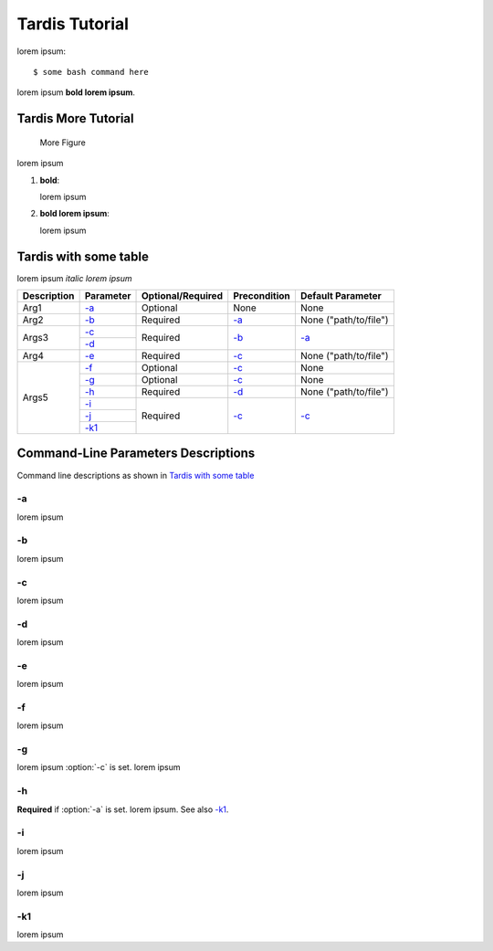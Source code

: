 ===============
Tardis Tutorial
===============

lorem ipsum::

	$ some bash command here

lorem ipsum **bold lorem ipsum**.

-------------------------------
Tardis More Tutorial
-------------------------------

.. figure:: ../images/sample.png
   :alt: MoreFigure

   More Figure


lorem ipsum

1)	**bold**: 

	lorem ipsum

2)	**bold lorem ipsum**:

	lorem ipsum


----------------------
Tardis with some table
----------------------

lorem ipsum *italic lorem ipsum*

+-------------------------+---------------+-------------------+--------------+----------------------+
| Description             | Parameter     | Optional/Required | Precondition | Default Parameter    |
+=========================+===============+===================+==============+======================+
| Arg1                    | `-a`_         |  Optional         | None         | None                 |
+-------------------------+---------------+-------------------+--------------+----------------------+
| Arg2                    | `-b`_         |  Required         | `-a`_        | None ("path/to/file")|
+-------------------------+---------------+-------------------+--------------+----------------------+
| Args3                   | `-c`_         |  Required         | `-b`_        | `-a`_                |
|                         +---------------+                   |              |                      |
|                         | `-d`_         |                   |              |                      |
+-------------------------+---------------+-------------------+--------------+----------------------+
| Arg4                    | `-e`_         |  Required         | `-c`_        | None ("path/to/file")|
+-------------------------+---------------+-------------------+--------------+----------------------+
| Args5                   | `-f`_         |  Optional         | `-c`_        | None                 |
|                         +---------------+-------------------+--------------+----------------------+
|                         | `-g`_         |  Optional         | `-c`_        | None                 |
|                         +---------------+-------------------+--------------+----------------------+
|                         | `-h`_         |  Required         | `-d`_        | None ("path/to/file")|
|                         +---------------+-------------------+--------------+----------------------+
|                         | `-i`_         |  Required         | `-c`_        | `-c`_                |
|                         +---------------+                   |              |                      |
|                         | `-j`_         |                   |              |                      |
|                         +---------------+                   |              |                      |
|                         | `-k1`_        |                   |              |                      |
+-------------------------+---------------+-------------------+--------------+----------------------+


------------------------------------
Command-Line Parameters Descriptions
------------------------------------

Command line descriptions as shown in `Tardis with some table`_

-a
^^

lorem ipsum

-b
^^

lorem ipsum

-c
^^

lorem ipsum

-d
^^

lorem ipsum

-e
^^

lorem ipsum

-f
^^

lorem ipsum

-g
^^

lorem ipsum :option:`-c` is set. lorem ipsum

-h
^^

**Required** if :option:`-a` is set. lorem ipsum. See also `-k1`_.

-i
^^

lorem ipsum

-j
^^

lorem ipsum

-k1
^^^

lorem ipsum

	